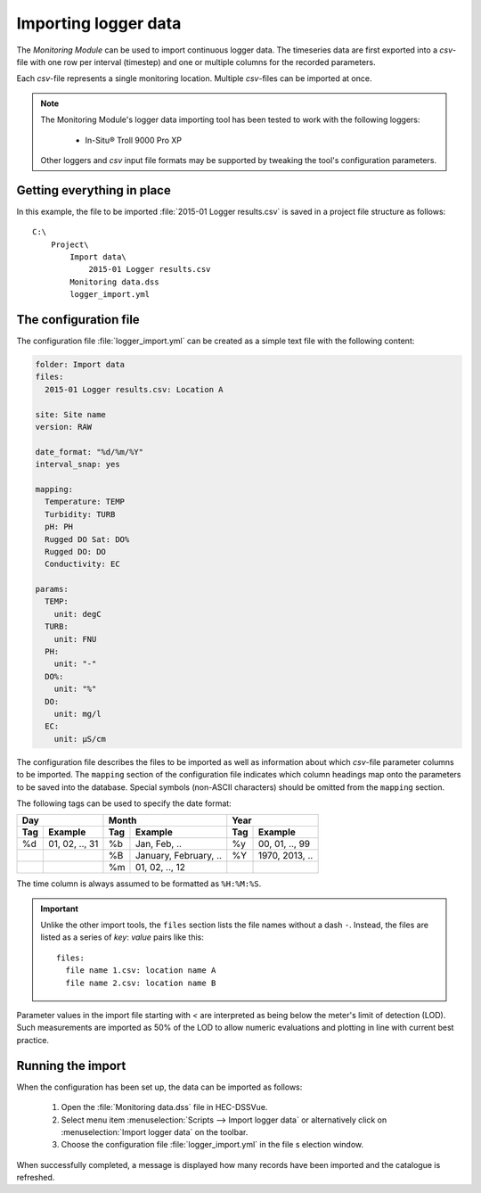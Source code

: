 Importing logger data
=====================

The `Monitoring Module` can be used to import continuous logger data. The
timeseries data are first exported into a `csv`-file with one row per interval
(timestep) and one or multiple columns for the recorded parameters.

Each `csv`-file represents a single monitoring location. Multiple `csv`-files
can be imported at once.

.. note::

   The Monitoring Module's logger data importing tool has been tested to work
   with the following loggers:

    - In-Situ® Troll 9000 Pro XP

   Other loggers and `csv` input file formats may be supported by tweaking the
   tool's configuration parameters.


Getting everything in place
---------------------------

In this example, the file to be imported :file:`2015-01 Logger results.csv`
is saved in a project file structure as follows::

    C:\
        Project\
            Import data\
                2015-01 Logger results.csv
            Monitoring data.dss
            logger_import.yml

The configuration file
----------------------

The configuration file :file:`logger_import.yml` can be created as a simple text
file with the following content:

.. code-block:: yaml

    folder: Import data
    files:
      2015-01 Logger results.csv: Location A

    site: Site name
    version: RAW

    date_format: "%d/%m/%Y"
    interval_snap: yes

    mapping:
      Temperature: TEMP
      Turbidity: TURB
      pH: PH
      Rugged DO Sat: DO%
      Rugged DO: DO
      Conductivity: EC

    params:
      TEMP:
        unit: degC
      TURB:
        unit: FNU
      PH:
        unit: "-"
      DO%:
        unit: "%"
      DO:
        unit: mg/l
      EC:
        unit: µS/cm


The configuration file describes the files to be imported as well as information
about which `csv`-file parameter columns to be imported. The ``mapping`` section
of the configuration file indicates which column headings map onto the
parameters to be saved into the database. Special symbols (non-ASCII characters)
should be omitted from the ``mapping`` section.

The following tags can be used to specify the date format:

=== ============== === ===================== === ==============
Day                Month                     Year
------------------ ------------------------- ------------------
Tag Example        Tag Example               Tag Example
=== ============== === ===================== === ==============
%d  01, 02, .., 31 %b  Jan, Feb, ..          %y  00, 01, .., 99
|                  %B  January, February, .. %Y  1970, 2013, ..
|                  %m  01, 02, .., 12        |
=== ============== === ===================== === ==============

The time column is always assumed to be formatted as ``%H:%M:%S``.

.. important::

   Unlike the other import tools, the ``files`` section lists the file names
   without a dash ``-``. Instead, the files are listed as a series of `key`:
   `value` pairs like this::

       files:
         file name 1.csv: location name A
         file name 2.csv: location name B

Parameter values in the import file starting with `<` are interpreted as being
below the meter's limit of detection (LOD). Such measurements are imported as
50% of the LOD to allow numeric evaluations and plotting in line with current
best practice.


Running the import
------------------

When the configuration has been set up, the data can be imported as follows:

 1. Open the :file:`Monitoring data.dss` file in HEC-DSSVue.
 2. Select menu item :menuselection:`Scripts --> Import logger data` or
    alternatively click on :menuselection:`Import logger data` on the toolbar.
 3. Choose the configuration file :file:`logger_import.yml` in the file s
    election window.


When successfully completed, a message is displayed how many records have been
imported and the catalogue is refreshed.
